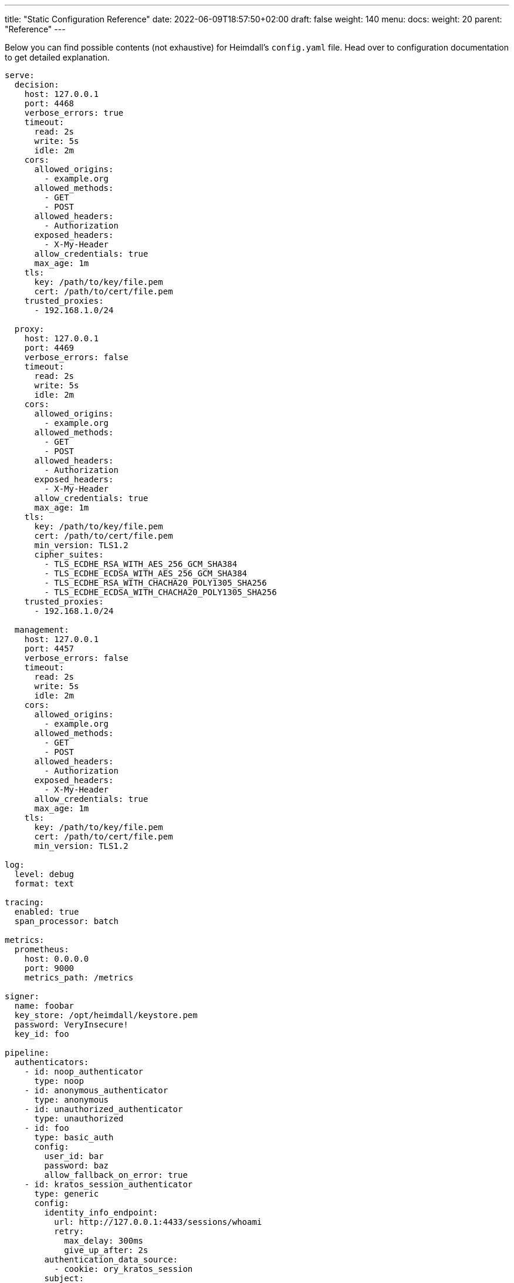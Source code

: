 ---
title: "Static Configuration Reference"
date: 2022-06-09T18:57:50+02:00
draft: false
weight: 140
menu:
  docs:
    weight: 20
    parent: "Reference"
---

Below you can find possible contents (not exhaustive) for Heimdall's `config.yaml` file. Head over to configuration documentation to get detailed explanation.

[source, yaml]
----
serve:
  decision:
    host: 127.0.0.1
    port: 4468
    verbose_errors: true
    timeout:
      read: 2s
      write: 5s
      idle: 2m
    cors:
      allowed_origins:
        - example.org
      allowed_methods:
        - GET
        - POST
      allowed_headers:
        - Authorization
      exposed_headers:
        - X-My-Header
      allow_credentials: true
      max_age: 1m
    tls:
      key: /path/to/key/file.pem
      cert: /path/to/cert/file.pem
    trusted_proxies:
      - 192.168.1.0/24

  proxy:
    host: 127.0.0.1
    port: 4469
    verbose_errors: false
    timeout:
      read: 2s
      write: 5s
      idle: 2m
    cors:
      allowed_origins:
        - example.org
      allowed_methods:
        - GET
        - POST
      allowed_headers:
        - Authorization
      exposed_headers:
        - X-My-Header
      allow_credentials: true
      max_age: 1m
    tls:
      key: /path/to/key/file.pem
      cert: /path/to/cert/file.pem
      min_version: TLS1.2
      cipher_suites:
        - TLS_ECDHE_RSA_WITH_AES_256_GCM_SHA384
        - TLS_ECDHE_ECDSA_WITH_AES_256_GCM_SHA384
        - TLS_ECDHE_RSA_WITH_CHACHA20_POLY1305_SHA256
        - TLS_ECDHE_ECDSA_WITH_CHACHA20_POLY1305_SHA256
    trusted_proxies:
      - 192.168.1.0/24

  management:
    host: 127.0.0.1
    port: 4457
    verbose_errors: false
    timeout:
      read: 2s
      write: 5s
      idle: 2m
    cors:
      allowed_origins:
        - example.org
      allowed_methods:
        - GET
        - POST
      allowed_headers:
        - Authorization
      exposed_headers:
        - X-My-Header
      allow_credentials: true
      max_age: 1m
    tls:
      key: /path/to/key/file.pem
      cert: /path/to/cert/file.pem
      min_version: TLS1.2

log:
  level: debug
  format: text

tracing:
  enabled: true
  span_processor: batch

metrics:
  prometheus:
    host: 0.0.0.0
    port: 9000
    metrics_path: /metrics

signer:
  name: foobar
  key_store: /opt/heimdall/keystore.pem
  password: VeryInsecure!
  key_id: foo

pipeline:
  authenticators:
    - id: noop_authenticator
      type: noop
    - id: anonymous_authenticator
      type: anonymous
    - id: unauthorized_authenticator
      type: unauthorized
    - id: foo
      type: basic_auth
      config:
        user_id: bar
        password: baz
        allow_fallback_on_error: true
    - id: kratos_session_authenticator
      type: generic
      config:
        identity_info_endpoint:
          url: http://127.0.0.1:4433/sessions/whoami
          retry:
            max_delay: 300ms
            give_up_after: 2s
        authentication_data_source:
          - cookie: ory_kratos_session
        subject:
          attributes: "@this"
          id: "identity.id"
        allow_fallback_on_error: true
    - id: hydra_authenticator
      type: oauth2_introspection
      config:
        introspection_endpoint:
          url: http://hydra:4445/oauth2/introspect
          retry:
            max_delay: 300ms
            give_up_after: 2s
          auth:
            type: basic_auth
            config:
              user: foo
              password: bar
        token_source:
          - header: Authorization
            schema: Bearer
          - query_parameter: access_token
          - body_parameter: access_token
        assertions:
          issuers:
            - http://127.0.0.1:4444/
          scopes:
            - foo
            - bar
          audience:
            - bla
        subject:
          attributes: "@this"
          id: "sub"
        allow_fallback_on_error: true
    - id: jwt_authenticator
      type: jwt
      config:
        jwks_endpoint:
          url: http://foo/token
          method: GET
          enable_http_cache: true
        jwt_source:
          - header: Authorization
            schema: Bearer
          - query_parameter: access_token
          - body_parameter: access_token
        assertions:
          audience:
            - bla
          scopes:
            - foo
          allowed_algorithms:
            - RSA
          issuers:
            - bla
        subject:
          attributes: "@this"
          id: "identity.id"
        cache_ttl: 5m
        allow_fallback_on_error: true

  authorizers:
    - id: allow_all_authorizer
      type: allow
    - id: deny_all_authorizer
      type: deny
    - id: keto_authorizer
      type: remote
      config:
        endpoint:
          url: http://keto
          method: POST
          headers:
            foo-bar: "{{ .Subject.ID }}"
        payload: "https://bla.bar"
        script: "heimdall.Payload.response === true"
        forward_response_headers_to_upstream:
          - bla-bar
    - id: attributes_based_authorizer
      type: local
      config:
        script: "console.log('New JS script')"

  hydrators:
    - id: subscription_hydrator
      type: generic
      config:
        endpoint:
          url: http://foo.bar
          method: GET
          headers:
            bla: bla
        payload: http://foo
    - id: profile_data_hydrator
      type: generic
      config:
        endpoint:
          url: http://profile
          headers:
            foo: bar

  mutators:
    - id: jwt
      type: jwt
      config:
        ttl: 5m
        claims: "{'user': {{ quote .Subject.ID }} }"
    - id: bla
      type: header
      config:
        headers:
          foo-bar: bla
    - id: blabla
      type: cookie
      config:
        cookies:
          foo-bar: '{{ .Subject.ID }}'

  error_handlers:
    - id: default
      type: default
    - id: authenticate_with_kratos
      type: redirect
      config:
        to: http://127.0.0.1:4433/self-service/login/browser
        return_to_query_parameter: return_to
        when:
          - error:
            - type: authentication_error
              raised_by: kratos_session_authenticator
            - type: authorization_error
            request_headers:
              Accept:
              - '*/*'

rules:
  default:
    methods:
      - GET
      - POST
    execute:
      - authenticator: anonymous_authenticator
      - mutator: jwt
    on_error:
      - error_handler: authenticate_with_kratos

  providers:
    file_system:
      src: test_rules.yaml
      watch: true

    http_endpoint:
      watch_interval: 5m
      endpoints:
        - url: http://foo.bar/ruleset1
          expected_path_prefix: /foo/bar
          enable_http_cache: false
        - url: http://foo.bar/ruleset2
          retry:
            give_up_after: 5s
            max_delay: 250ms
          auth:
            type: api_key
            config:
              name: X-Api-Key
              value: super-secret
              in: header
          header:
            X-Customer-Header: Some Value

    cloud_blob:
      watch_interval: 1m
      buckets:
        - url: gs://my-bucket
          prefix: service1
          rule_path_match_prefix: /service1
        - url: azblob://my-bucket
          prefix: service2
          rule_path_match_prefix: /service2
        - url: s3://my-bucket/my-rule-set
----


